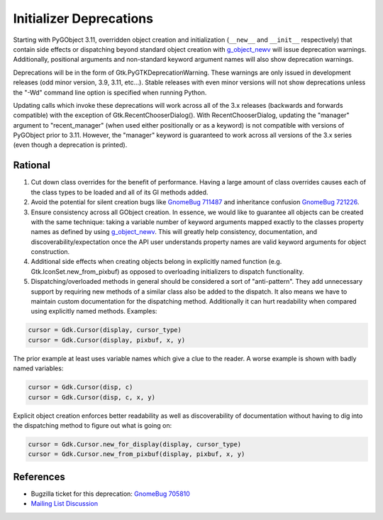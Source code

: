 ========================
Initializer Deprecations
========================

Starting with PyGObject 3.11, overridden object creation and initialization (``__new__`` and
``__init__`` respectively) that contain side effects or dispatching beyond standard object creation
with `g_object_newv <https://developer.gnome.org/gobject/stable/gobject-The-Base-Object-Type.html#g-object-newv>`_
will issue deprecation warnings. Additionally, positional arguments and non-standard keyword
argument names will also show deprecation warnings.

Deprecations will be in the form of Gtk.PyGTKDeprecationWarning. These warnings are only issued in
development releases (odd minor version, 3.9, 3.11, etc...). Stable releases with even minor
versions will not show deprecations unless the "-Wd" command line option is specified when running
Python.

Updating calls which invoke these deprecations will work across all of the 3.x releases (backwards
and forwards compatible) with the exception of Gtk.RecentChooserDialog(). With RecentChooserDialog,
updating the "manager" argument to "recent_manager" (when used either positionally or as a keyword)
is not compatible with versions of PyGObject prior to 3.11. However, the "manager" keyword is
guaranteed to work across all versions of the 3.x series (even though a deprecation is printed).

Rational
========

1. Cut down class overrides for the benefit of performance. Having a large amount of class overrides
   causes each of the class types to be loaded and all of its GI methods added.

2. Avoid the potential for silent creation bugs like `GnomeBug 711487
   <http://bugzilla.gnome.org/show_bug.cgi?id=711487>`_ and inheritance confusion `GnomeBug 721226
   <http://bugzilla.gnome.org/show_bug.cgi?id=721226>`_.

3. Ensure consistency across all GObject creation. In essence, we would like to guarantee all
   objects can be created with the same technique: taking a variable number of keyword arguments
   mapped exactly to the classes property names as defined by using `g_object_newv
   <https://developer.gnome.org/gobject/stable/gobject-The-Base-Object-Type.html#g-object-newv>`_.
   This will greatly help consistency, documentation, and discoverability/expectation once the
   API user understands property names are valid keyword arguments for object construction.

4. Additional side effects when creating objects belong in explicitly named function (e.g.
   Gtk.IconSet.new_from_pixbuf) as opposed to overloading initializers to dispatch functionality.

5. Dispatching/overloaded methods in general should be considered a sort of "anti-pattern". They
   add unnecessary support by requiring new methods of a similar class also be added to the
   dispatch. It also means we have to maintain custom documentation for the dispatching method.
   Additionally it can hurt readability when compared using explicitly named methods. Examples:

.. code-block:: python

    cursor = Gdk.Cursor(display, cursor_type)
    cursor = Gdk.Cursor(display, pixbuf, x, y)

The prior example at least uses variable names which give a clue to the reader. A worse example is
shown with badly named variables:

.. code-block:: python

    cursor = Gdk.Cursor(disp, c)
    cursor = Gdk.Cursor(disp, c, x, y)

Explicit object creation enforces better readability as well as discoverability of documentation
without having to dig into the dispatching method to figure out what is going on:

.. code-block:: python

    cursor = Gdk.Cursor.new_for_display(display, cursor_type)
    cursor = Gdk.Cursor.new_from_pixbuf(display, pixbuf, x, y)

References
==========

* Bugzilla ticket for this deprecation: `GnomeBug 705810
  <http://bugzilla.gnome.org/show_bug.cgi?id=705810>`_

* `Mailing List Discussion
  <https://mail.gnome.org/archives/python-hackers-list/2013-August/msg00005.html>`_
